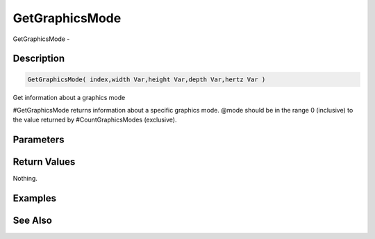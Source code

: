 .. _func_graphics_getgraphicsmode:

===============
GetGraphicsMode
===============

GetGraphicsMode - 

Description
===========

.. code-block:: blitzmax

    GetGraphicsMode( index,width Var,height Var,depth Var,hertz Var )

Get information about a graphics mode

#GetGraphicsMode returns information about a specific graphics mode. @mode should be
in the range 0 (inclusive) to the value returned by #CountGraphicsModes (exclusive).

Parameters
==========

Return Values
=============

Nothing.

Examples
========

See Also
========



